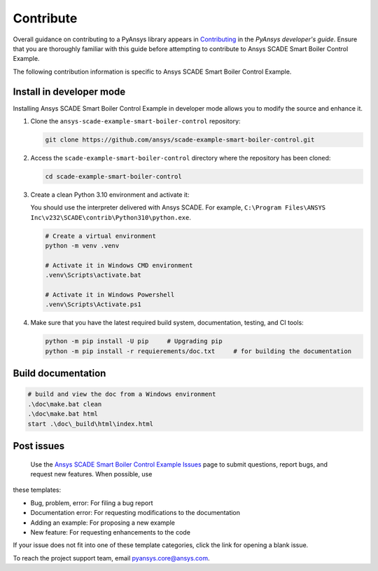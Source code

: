 .. _contribute_SCADE_SMART_BOILER_CONTROL:

Contribute
##########

Overall guidance on contributing to a PyAnsys library appears in
`Contributing <https://dev.docs.pyansys.com/how-to/contributing.html>`_
in the *PyAnsys developer's guide*. Ensure that you are thoroughly familiar
with this guide before attempting to contribute to Ansys SCADE Smart Boiler Control Example.

The following contribution information is specific to Ansys SCADE Smart Boiler Control Example.

Install in developer mode
-------------------------

Installing Ansys SCADE Smart Boiler Control Example in developer mode allows you to modify the
source and enhance it.

#. Clone the ``ansys-scade-example-smart-boiler-control`` repository:

   .. code:: bash

      git clone https://github.com/ansys/scade-example-smart-boiler-control.git

#. Access the ``scade-example-smart-boiler-control`` directory where the repository has been cloned:

   .. code:: bash

      cd scade-example-smart-boiler-control

#. Create a clean Python 3.10 environment and activate it:

   You should use the interpreter delivered with Ansys SCADE. For example,
   ``C:\Program Files\ANSYS Inc\v232\SCADE\contrib\Python310\python.exe``.

   .. code:: bash

      # Create a virtual environment
      python -m venv .venv

      # Activate it in Windows CMD environment
      .venv\Scripts\activate.bat

      # Activate it in Windows Powershell
      .venv\Scripts\Activate.ps1

#. Make sure that you have the latest required build system, documentation, testing,
   and CI tools:

   .. code:: bash

      python -m pip install -U pip     # Upgrading pip
      python -m pip install -r requierements/doc.txt     # for building the documentation


Build documentation
-------------------
.. code:: bash

    # build and view the doc from a Windows environment
    .\doc\make.bat clean
    .\doc\make.bat html
    start .\doc\_build\html\index.html



Post issues
-----------

 
 Use the `Ansys SCADE Smart Boiler Control Example Issues <https://github.com/ansys/scade-example-smart-boiler-control/issues>`_ page to submit questions, report bugs, and request new features. When possible, use
these templates:

* Bug, problem, error: For filing a bug report
* Documentation error: For requesting modifications to the documentation
* Adding an example: For proposing a new example
* New feature: For requesting enhancements to the code

If your issue does not fit into one of these template categories, click
the link for opening a blank issue.

To reach the project support team, email `pyansys.core@ansys.com <pyansys.core@ansys.com>`_.

.. LINKS AND REFERENCES


.. _pip: https://pypi.org/project/pip/
.. _Sphinx: https://www.sphinx-doc.org/en/master/
